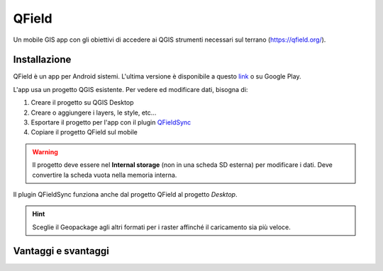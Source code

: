 QField
==================================

.. image:: img/qfield-logo.png

Un mobile GIS app con gli obiettivi di accedere ai QGIS strumenti necessari sul terrano (https://qfield.org/).


Installazione
----------------------------------

QField è un app per Android sistemi. 
L'ultima versione è disponibile a questo `link <https://github.com/opengisch/QField/releases/>`__ o su Google Play.

L'app usa un progetto QGIS esistente. Per vedere ed modificare dati, bisogna di:

#. Creare il progetto su QGIS Desktop
#. Creare o aggiungere i layers, le style, etc...
#. Esportare il progetto per l'app con il plugin `QFieldSync <https://plugins.qgis.org/plugins/qfieldsync/>`__
#. Copiare il progetto QField sul mobile

.. warning:: Il progetto deve essere nel **Internal storage** (non in una scheda SD esterna) per modificare i dati. Deve convertire la scheda vuota nella memoria interna.

Il plugin QFieldSync funziona anche dal progetto QField al progetto *Desktop*.

.. hint:: Sceglie il Geopackage agli altri formati per i raster affinché il caricamento sia più veloce.

Vantaggi e svantaggi
-----------------------------------
..
    TODO: Ordinare le idee

.. raw:: html

    <style>
        th,td{
            border: 1px solid black;
            padding: 5px;
        }

        th{
            background-color:#cccccc;
        }
    </style>
    <table style="border: 1px solid #000000;">
        <tr style="text-align:center;"><th>Vantaggi</th><th>Svantaggi</th></tr>
        <tr>
        <td><ul>
        <li>Personnalizzazione del modulo degli attributi con QGIS Desktop</li>
        <li>Memoria locale sul telefono - Manovrabilità con il GDPR</li> 
        </ul></td>
        <td><ul>
        <li>Durante la modifica, la disattivazione della visualizzazione delle coordinate tieniti sullo schermo i valori <i>Infinity</i> per X e Y.</li>
        </ul></td>
    </tr></table>
